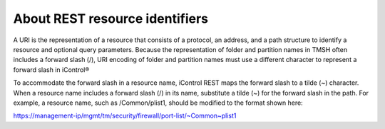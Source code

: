 About REST resource identifiers
===============================

A URI is the representation of a resource that consists of a protocol,
an address, and a path structure to identify a resource and optional
query parameters. Because the representation of folder and partition
names in TMSH often includes a forward slash (/), URI encoding of folder
and partition names must use a different character to represent a
forward slash in iControl®

To accommodate the forward slash in a resource name, iControl REST maps
the forward slash to a tilde (~) character. When a resource name
includes a forward slash (/) in its name, substitute a tilde (~) for the
forward slash in the path. For example, a resource name, such as
/Common/plist1, should be modified to the format shown here:

https://management-ip/mgmt/tm/security/firewall/port-list/~Common~plist1

